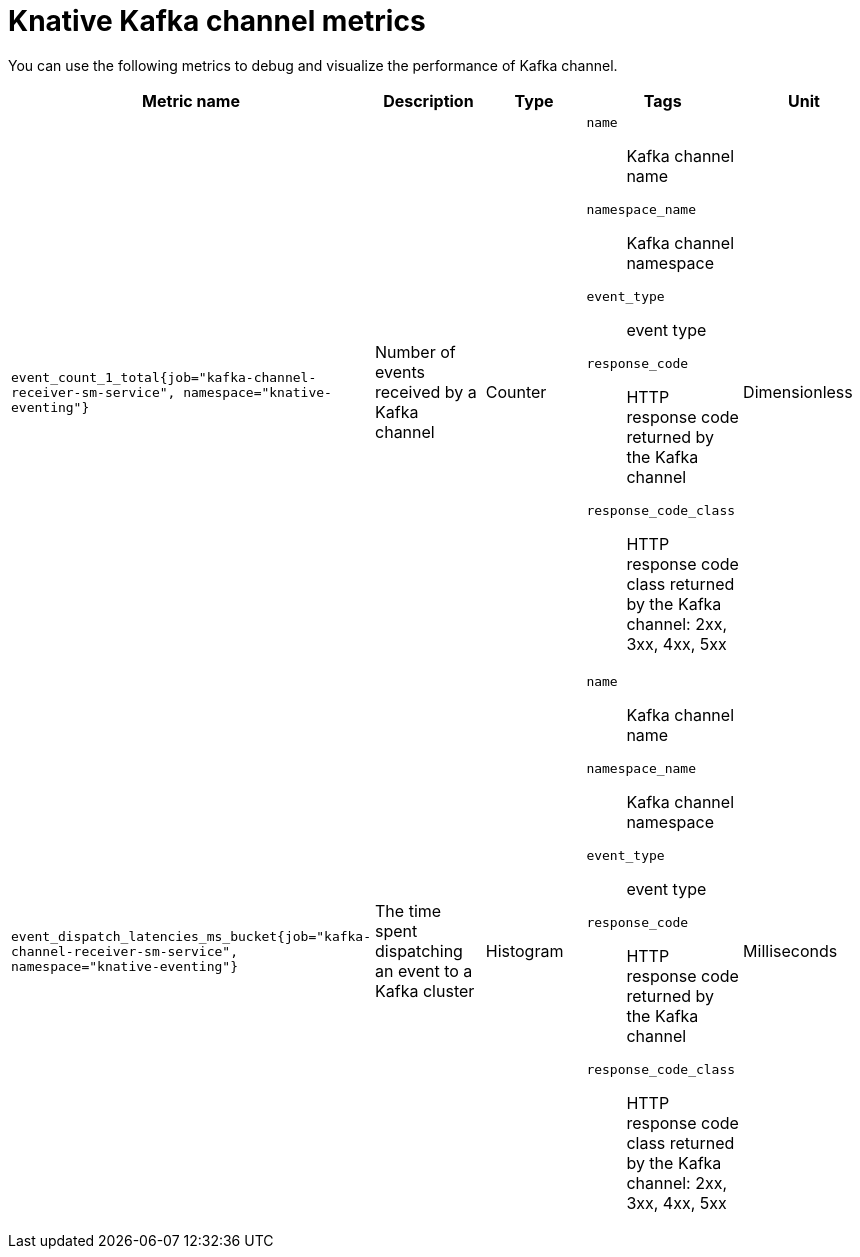 // Module included in the following assemblies:
//
// * serverless/observability/admin-metrics/serverless-admin-metrics.adoc

:_mod-docs-content-type: REFERENCE
[id="serverless-knative-kafka-channel-metrics_{context}"]
= Knative Kafka channel metrics

You can use the following metrics to debug and visualize the performance of Kafka channel.

[cols=5*,options="header"]
|===
|Metric name
|Description
|Type
|Tags
|Unit

|`event_count_1_total{job="kafka-channel-receiver-sm-service", namespace="knative-eventing"}`
|Number of events received by a Kafka channel
|Counter
a|
`name`:: Kafka channel name
`namespace_name`:: Kafka channel namespace
`event_type`:: event type
`response_code`:: HTTP response code returned by the Kafka channel
`response_code_class`:: HTTP response code class returned by the Kafka channel: 2xx, 3xx, 4xx, 5xx
|Dimensionless

|`event_dispatch_latencies_ms_bucket{job="kafka-channel-receiver-sm-service", namespace="knative-eventing"}`
|The time spent dispatching an event to a Kafka cluster
|Histogram
a|
`name`:: Kafka channel name
`namespace_name`:: Kafka channel namespace
`event_type`:: event type
`response_code`:: HTTP response code returned by the Kafka channel
`response_code_class`:: HTTP response code class returned by the Kafka channel: 2xx, 3xx, 4xx, 5xx
|Milliseconds

|===
